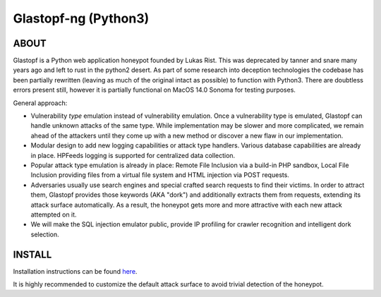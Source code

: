 Glastopf-ng (Python3)
=======================

ABOUT
-----

Glastopf is a Python web application honeypot founded by Lukas Rist. This was deprecated by tanner and snare many years ago and left to rust in the python2 desert. As part of some research into deception technologies the codebase has been partially rewritten (leaving as much of the original intact as possible) to function with Python3. There are doubtless errors present still, however it is partially functional on MacOS 14.0 Sonoma for testing purposes.

General approach:

- Vulnerability *type* emulation instead of vulnerability emulation. Once a vulnerability type is emulated, Glastopf can handle unknown attacks of the same type. While implementation may be slower and more complicated, we remain ahead of the attackers until they come up with a new method or discover a new flaw in our implementation.
- Modular design to add new logging capabilities or attack type handlers. Various database capabilities are already in place. HPFeeds logging is supported for centralized data collection.
- Popular attack type emulation is already in place: Remote File Inclusion via a build-in PHP sandbox, Local File Inclusion providing files from a virtual file system and HTML injection via POST requests.
- Adversaries usually use search engines and special crafted search requests to find their victims. In order to attract them, Glastopf provides those keywords (AKA "dork") and additionally extracts them from requests, extending its attack surface automatically. As a result, the honeypot gets more and more attractive with each new attack attempted on it.
- We will make the SQL injection emulator public, provide IP profiling for crawler recognition and intelligent dork selection.

INSTALL
-------
Installation instructions can be found `here <https://github.com/mushorg/glastopf/tree/master/docs/source/installation>`_.

It is highly recommended to customize the default attack surface to avoid trivial detection of the honeypot.
